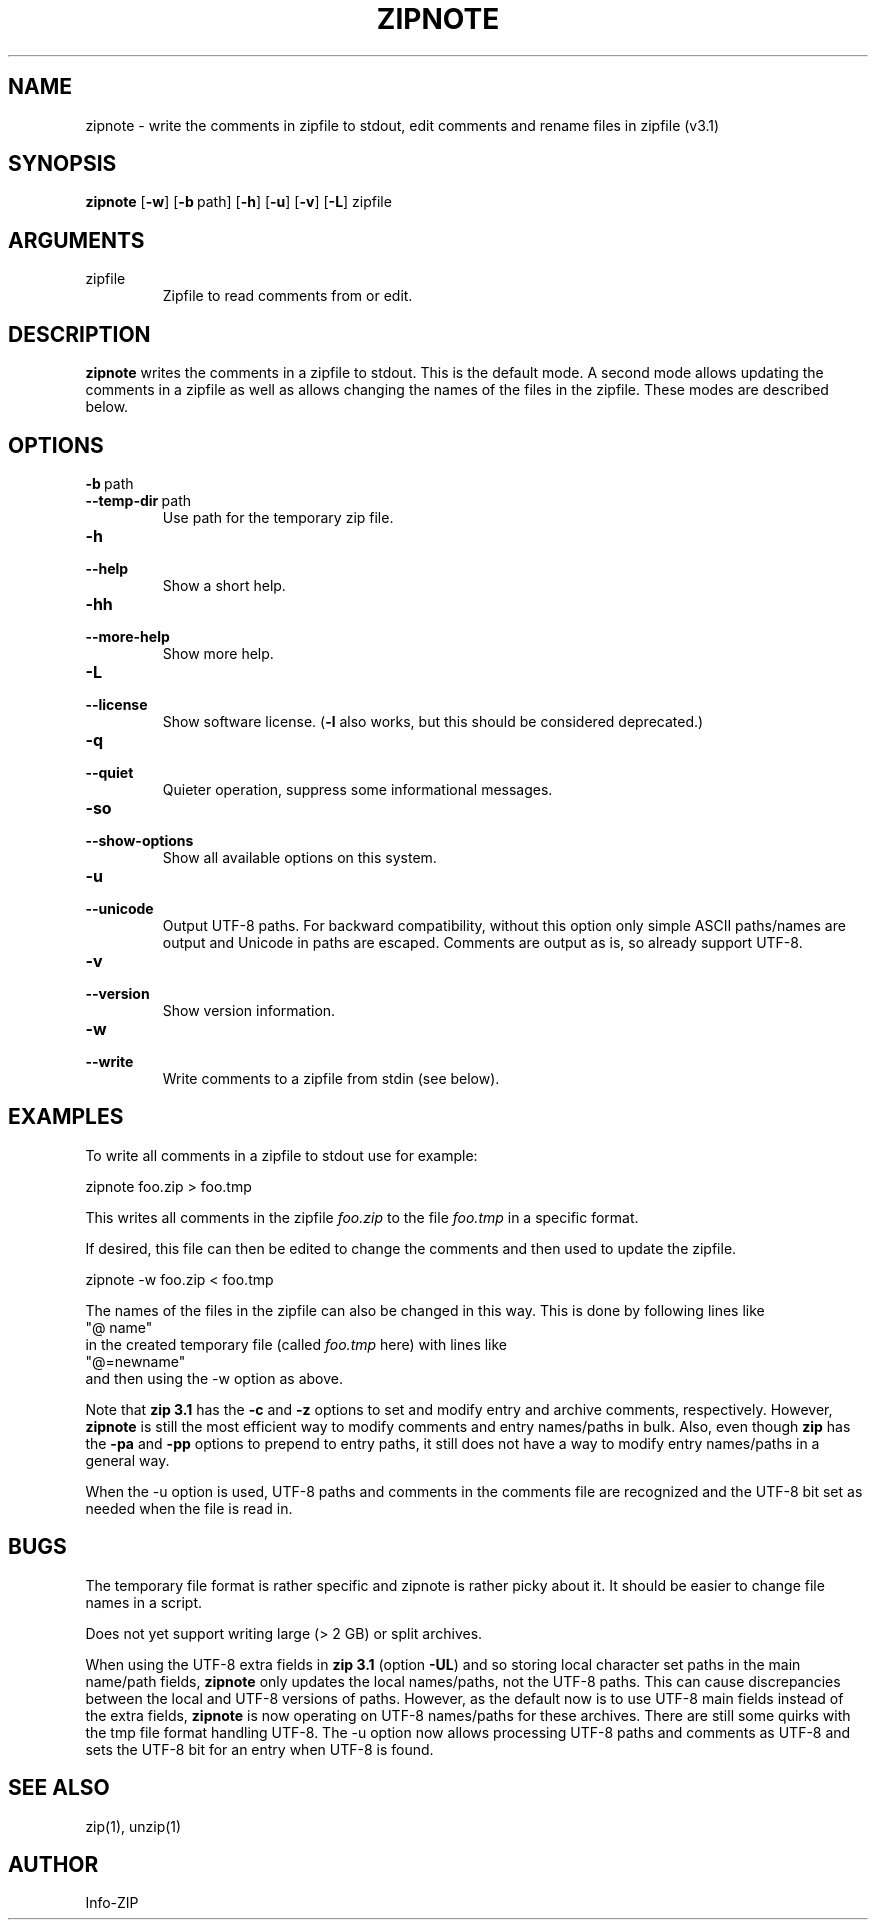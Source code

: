 .\" =========================================================================
.\" Copyright (c) 1990-2019 Info-ZIP.  All rights reserved.
.\"
.\" See the accompanying file LICENSE, version 2009-Jan-2 or later
.\" (the contents of which are also included in zip.h) for terms of use.
.\" If, for some reason, all these files are missing, the Info-ZIP license
.\" also may be found at:  ftp://ftp.info-zip.org/pub/infozip/license.html
.\" ==========================================================================
.\"
.\" zipnote.1 by E. Gordon for Zip 3.0, 3.1
.\"
.TH ZIPNOTE 1 "1 January 2019 (v3.1)" Info-ZIP
.SH NAME
zipnote \- write the comments in zipfile to stdout, edit comments and rename files in zipfile (v3.1)

.SH SYNOPSIS
.B zipnote
.RB [ \-w ]
.RB [ \-b\ \fPpath ]
.RB [ \-h ]
.RB [ \-u ]
.RB [ \-v ]
.RB [ \-L ]
zipfile

.SH ARGUMENTS
.TP
zipfile
Zipfile to read comments from or edit.

.SH DESCRIPTION
.B zipnote
writes the comments in a zipfile to stdout.  This is the default mode.  A second mode
allows updating the comments in a zipfile as well as allows changing the names
of the files in the zipfile.  These modes are described below.

.SH OPTIONS

.TP
.PD 0
.B \-b\ \fRpath
.TP
.PD
.B \-\-temp-dir\ \fRpath
Use path for the temporary zip file.

.TP
.PD 0
.B \-h
.TP
.PD
.B \-\-help\ \ \ \ 
Show a short help.

.TP
.PD 0
.B \-hh
.TP
.PD
.B \-\-more-help
Show more help.

.TP
.PD 0
.B \-L
.TP
.PD
.B \-\-license
Show software license.  (\fB\-l\fR also works, but this should be considered
deprecated.)

.TP
.PD 0
.B \-q
.TP
.PD
.B \-\-quiet
Quieter operation, suppress some informational messages.

.TP
.PD 0
.B \-so
.TP
.PD
.B \-\-show-options
Show all available options on this system.

.TP
.PD 0
.B \-u
.TP
.PD
.B \-\-unicode
Output UTF-8 paths.  For backward compatibility, without this option only
simple ASCII paths/names are output and Unicode in paths are escaped.
Comments are output as is, so already support UTF-8.

.TP
.PD 0
.B \-v
.TP
.PD
.B \-\-version
Show version information.

.TP
.PD 0
.B \-w
.TP
.PD
.B \-\-write
Write comments to a zipfile from stdin (see below).


.SH EXAMPLES
To write all comments in a zipfile to stdout use for example:
.LP
.nf
     zipnote foo.zip > foo.tmp
.fi
.LP
This writes all comments in the zipfile
.I foo.zip
to the file
.I foo.tmp
in a specific format.

.LP
If desired, this file can then be edited to change the comments and then used
to update the zipfile.
.LP
.nf
     zipnote -w foo.zip < foo.tmp
.fi
.LP
The names of the files in the zipfile can also be changed in this way.  This is done by
following lines like
.nf
     "@ name"
.fi
in the created temporary file (called
.I foo.tmp
here) with lines like
.nf
     "@=newname"
.fi
and then using the -w option as above.

Note that \fBzip 3.1\fR has the \fB\-c\fR and \fB\-z\fR options to set and modify
entry and archive comments, respectively.  However, \fBzipnote\fR is still the
most efficient way to modify comments and entry names/paths in bulk.  Also, even
though \fBzip\fR has the \fB\-pa\fR and \fB\-pp\fR options to prepend to entry
paths, it still does not have a way to modify entry names/paths in a general way.

When the \fb-u\fR option is used, UTF-8 paths and comments in the comments file
are recognized and the UTF-8 bit set as needed when the file is read in.

.SH BUGS
The temporary file format is rather specific and zipnote is rather picky about it.
It should be easier to change file names in a script.

Does not yet support writing large (> 2 GB) or split archives.

When using the UTF-8 extra fields in \fBzip 3.1\fR (option \fB\-UL\fR) and so storing
local character set paths in the main name/path fields, \fBzipnote\fR only updates
the local names/paths, not the UTF-8 paths.  This can cause discrepancies between
the local and UTF-8 versions of paths.  However, as the default now is to
use UTF-8 main fields instead of the extra fields, \fBzipnote\fR is now operating
on UTF-8 names/paths for these archives.  There are still some quirks with the
tmp file format handling UTF-8.  The \-u option now allows processing UTF-8 paths
and comments as UTF-8 and sets the UTF-8 bit for an entry when UTF-8 is found.

.SH SEE ALSO
zip(1), unzip(1)
.SH AUTHOR
Info-ZIP
